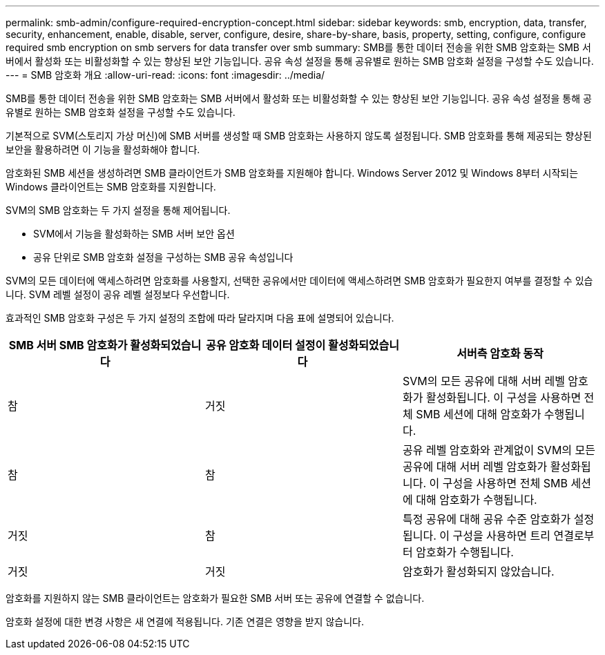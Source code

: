 ---
permalink: smb-admin/configure-required-encryption-concept.html 
sidebar: sidebar 
keywords: smb, encryption, data, transfer, security, enhancement, enable, disable, server, configure, desire, share-by-share, basis, property, setting, configure, configure required smb encryption on smb servers for data transfer over smb 
summary: SMB를 통한 데이터 전송을 위한 SMB 암호화는 SMB 서버에서 활성화 또는 비활성화할 수 있는 향상된 보안 기능입니다. 공유 속성 설정을 통해 공유별로 원하는 SMB 암호화 설정을 구성할 수도 있습니다. 
---
= SMB 암호화 개요
:allow-uri-read: 
:icons: font
:imagesdir: ../media/


[role="lead"]
SMB를 통한 데이터 전송을 위한 SMB 암호화는 SMB 서버에서 활성화 또는 비활성화할 수 있는 향상된 보안 기능입니다. 공유 속성 설정을 통해 공유별로 원하는 SMB 암호화 설정을 구성할 수도 있습니다.

기본적으로 SVM(스토리지 가상 머신)에 SMB 서버를 생성할 때 SMB 암호화는 사용하지 않도록 설정됩니다. SMB 암호화를 통해 제공되는 향상된 보안을 활용하려면 이 기능을 활성화해야 합니다.

암호화된 SMB 세션을 생성하려면 SMB 클라이언트가 SMB 암호화를 지원해야 합니다. Windows Server 2012 및 Windows 8부터 시작되는 Windows 클라이언트는 SMB 암호화를 지원합니다.

SVM의 SMB 암호화는 두 가지 설정을 통해 제어됩니다.

* SVM에서 기능을 활성화하는 SMB 서버 보안 옵션
* 공유 단위로 SMB 암호화 설정을 구성하는 SMB 공유 속성입니다


SVM의 모든 데이터에 액세스하려면 암호화를 사용할지, 선택한 공유에서만 데이터에 액세스하려면 SMB 암호화가 필요한지 여부를 결정할 수 있습니다. SVM 레벨 설정이 공유 레벨 설정보다 우선합니다.

효과적인 SMB 암호화 구성은 두 가지 설정의 조합에 따라 달라지며 다음 표에 설명되어 있습니다.

|===
| SMB 서버 SMB 암호화가 활성화되었습니다 | 공유 암호화 데이터 설정이 활성화되었습니다 | 서버측 암호화 동작 


 a| 
참
 a| 
거짓
 a| 
SVM의 모든 공유에 대해 서버 레벨 암호화가 활성화됩니다. 이 구성을 사용하면 전체 SMB 세션에 대해 암호화가 수행됩니다.



 a| 
참
 a| 
참
 a| 
공유 레벨 암호화와 관계없이 SVM의 모든 공유에 대해 서버 레벨 암호화가 활성화됩니다. 이 구성을 사용하면 전체 SMB 세션에 대해 암호화가 수행됩니다.



 a| 
거짓
 a| 
참
 a| 
특정 공유에 대해 공유 수준 암호화가 설정됩니다. 이 구성을 사용하면 트리 연결로부터 암호화가 수행됩니다.



 a| 
거짓
 a| 
거짓
 a| 
암호화가 활성화되지 않았습니다.

|===
암호화를 지원하지 않는 SMB 클라이언트는 암호화가 필요한 SMB 서버 또는 공유에 연결할 수 없습니다.

암호화 설정에 대한 변경 사항은 새 연결에 적용됩니다. 기존 연결은 영향을 받지 않습니다.
